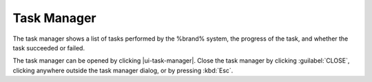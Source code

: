 .. _Task Manager:

Task Manager
============

The task manager shows a list of tasks performed by the %brand% system,
the progress of the task, and whether the task succeeded or failed.

The task manager can be opened by clicking |ui-task-manager|. Close the
task manager by clicking :guilabel:`CLOSE`, clicking anywhere outside
the task manager dialog, or by pressing :kbd:`Esc`.
